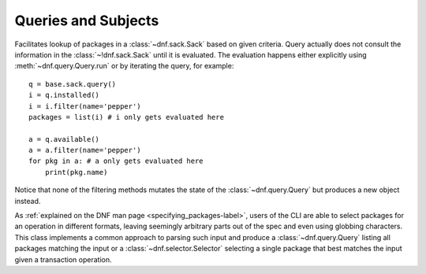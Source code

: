 ..
  Copyright (C) 2014-2016 Red Hat, Inc.

  This copyrighted material is made available to anyone wishing to use,
  modify, copy, or redistribute it subject to the terms and conditions of
  the GNU General Public License v.2, or (at your option) any later version.
  This program is distributed in the hope that it will be useful, but WITHOUT
  ANY WARRANTY expressed or implied, including the implied warranties of
  MERCHANTABILITY or FITNESS FOR A PARTICULAR PURPOSE.  See the GNU General
  Public License for more details.  You should have received a copy of the
  GNU General Public License along with this program; if not, write to the
  Free Software Foundation, Inc., 51 Franklin Street, Fifth Floor, Boston, MA
  02110-1301, USA.  Any Red Hat trademarks that are incorporated in the
  source code or documentation are not subject to the GNU General Public
  License and may only be used or replicated with the express permission of
  Red Hat, Inc.

======================
 Queries and Subjects
======================

.. module:: dnf.query

.. class:: Query

  Facilitates lookup of packages in a :class:`~dnf.sack.Sack` based on given criteria. Query actually does not consult the information in the :class:`~!dnf.sack.Sack` until it is evaluated. The evaluation happens either explicitly using :meth:`~dnf.query.Query.run` or by iterating the query, for example::

    q = base.sack.query()
    i = q.installed()
    i = i.filter(name='pepper')
    packages = list(i) # i only gets evaluated here

    a = q.available()
    a = a.filter(name='pepper')
    for pkg in a: # a only gets evaluated here
        print(pkg.name)

  Notice that none of the filtering methods mutates the state of the :class:`~dnf.query.Query` but produces a new object instead.

  .. method:: available

    Return a new query limiting the original query to the not-installed packages, that is packages available from the repositories.

  .. method:: downgrades

    Return a new query that limits the result only to packages that can be downgrade candidates to other packages in the current set. Downgrade candidate has the same name, lower EVR and the architecture of the original and the downgrade candidate are suitable for a downgrade. Specifically, the filtering does not take any steps to establish that the downgrade candidate can actually be installed.

  .. method:: duplicated()

    Return a new query that limits the result only to installed packages of same name and different version. Optional argument exclude accepts a list of package names that will be excluded from result.

  .. method:: extras()

    Return a new query that limits the result to installed packages that are not present in any repo

  .. method:: filter(**kwargs)

    Return a new query limiting the original query to the key/value pairs from `kwargs`. Multiple `kwargs` can be passed, the filter then works by applying all of them together (logical AND). Values inside of list or query are cumulative (logical OR).

    Allowed keys are:

    ==========   ============== ======================================================
    key          value type     value meaning
    ==========   ============== ======================================================
    arch         string         match against packages' architecture
    downgrades   boolean        see :meth:`downgrades`. Defaults to ``False``.
    empty        boolean        ``True`` limits to empty result set.
                                Defaults to ``False``.
    epoch        integer        match against packages' epoch.
    file         string         match against packages' files
    latest       boolean        see :meth:`latest`.  Defaults to ``False``.
    name         string         match against packages' names
    release      string         match against packages' releases
    reponame     string         match against packages repositories' names
    version      string         match against packages' versions
    obsoletes    Query          match packages that obsolete any package from query
    pkg          Query          match against packages in query
    pkg*         list           match against hawkey.Packages in list
    provides     string         match against packages' provides
    provides*    Hawkey.Reldep  match against packages' provides
    requires     string         match against packages' requirements
    requires*    Hawkey.Reldep  match against packages' requirements
    upgrades     boolean        see :meth:`upgrades`. Defaults to ``False``.
    ==========   ============== ======================================================

    *The key can also accept a list of values with specified type.

    The key name can be supplemented with a relation-specifying suffix, separated by ``__``:

    ==========   =========== ==========================================================
    key suffix   value type  semantics
    ==========   =========== ==========================================================
    eq           any         exact match; This is the default if no suffix is specified.
    glob         string      shell-style wildcard match
    gt           integer     the actual value is greater than specified
    gte          integer     the actual value is greater than or equal to specified
    lt           integer     the actual value is less than specified
    lte          integer     the actual value is less than or equal to specified
    neq          any         does not equal
    substr       string      the specified value is contained in the actual value
    ==========   =========== ==========================================================

    For example, the following creates a query that matches all packages containing the string "club" in its name::

      q = base.sack.query().filter(name__substr="club")

  .. method:: installed

    Return a new query that limits the result to the installed packages only.

  .. method:: latest(limit=1)

    Return a new query that limits the result to ``limit`` highest version of packages per package name and per architecture.

  .. method:: run

    Evaluate the query. Returns a list of matching :class:`dnf.package.Package` instances.

  .. method:: upgrades

    Return a new query that limits the result only to packages that can be upgrade candidates to at least one package in the current set. Upgrade candidate has the same name, higher EVR and the architectures of the original and the upgrade candidate package are suitable for an upgrade. Specifically, the filtering does not take any steps to establish that the upgrade candidate can actually be installed.

.. module:: dnf.subject

.. class:: Subject

  As :ref:`explained on the DNF man page <specifying_packages-label>`, users of the CLI are able to select packages for an operation in different formats, leaving seemingly arbitrary parts out of the spec and even using globbing characters. This class implements a common approach to parsing such input and produce a :class:`~dnf.query.Query` listing all packages matching the input or a :class:`~dnf.selector.Selector` selecting a single package that best matches the input given a transaction operation.

  .. method:: __init__(pkg_spec, ignore_case=False)

    Initialize the :class:`Subject` with `pkg_spec` input string with following :ref:`semantic <specifying_packages-label>`. If `ignore_case` is ``True`` ignore the case of characters in `pkg_spec`.

  .. method:: get_best_query(sack, with_nevra=True, with_provides=True, with_filenames=True, forms=None)

    Return a :class:`~Query` yielding packages matching the given input. The result of the returned
    query can be an empty set if no package matches. `sack` is the :class:`~dnf.sack.Sack` that the
    returned query will search. `with_nevra` enable search by nevra, `with_provides` indicates
    whether besides package names also packages' provides are searched for a match, and
    `with_filenames` indicates whether besides package provides also packages' file provides are
    searched for a match. `forms` is a list of pattern forms from `hawkey`_. Leaving the parameter
    to ``None`` results in using a reasonable default list of forms.

  .. method:: get_best_selector(sack, forms=None)

    Return a :class:`~dnf.selector.Selector` that will select a single best-matching package when used in a transaction operation. `sack` and `forms` have the same meaning as in :meth:`get_best_query`.

  .. method:: get_nevra_possibilities(self, forms=None)

    Return generator for every possible nevra. Each possible nevra is represented by NEVRA class
    (libdnf) that has attributes name, epoch, version, release, arch. `forms` have the same
    meaning as in :meth:`get_best_query`.

    Example how to use it when it is known that string could be full NEVRA or NEVR::

      subject = dnf.subjet.Subject("my_nevra_string")
      possible_nevra = subject.get_nevra_possibilities(forms=[hawkey.FORM_NEVRA, hawkey.FORM_NEVR])

    To print all possible names use::

      for nevra in possible_nevra:
          print(nevra.name)
